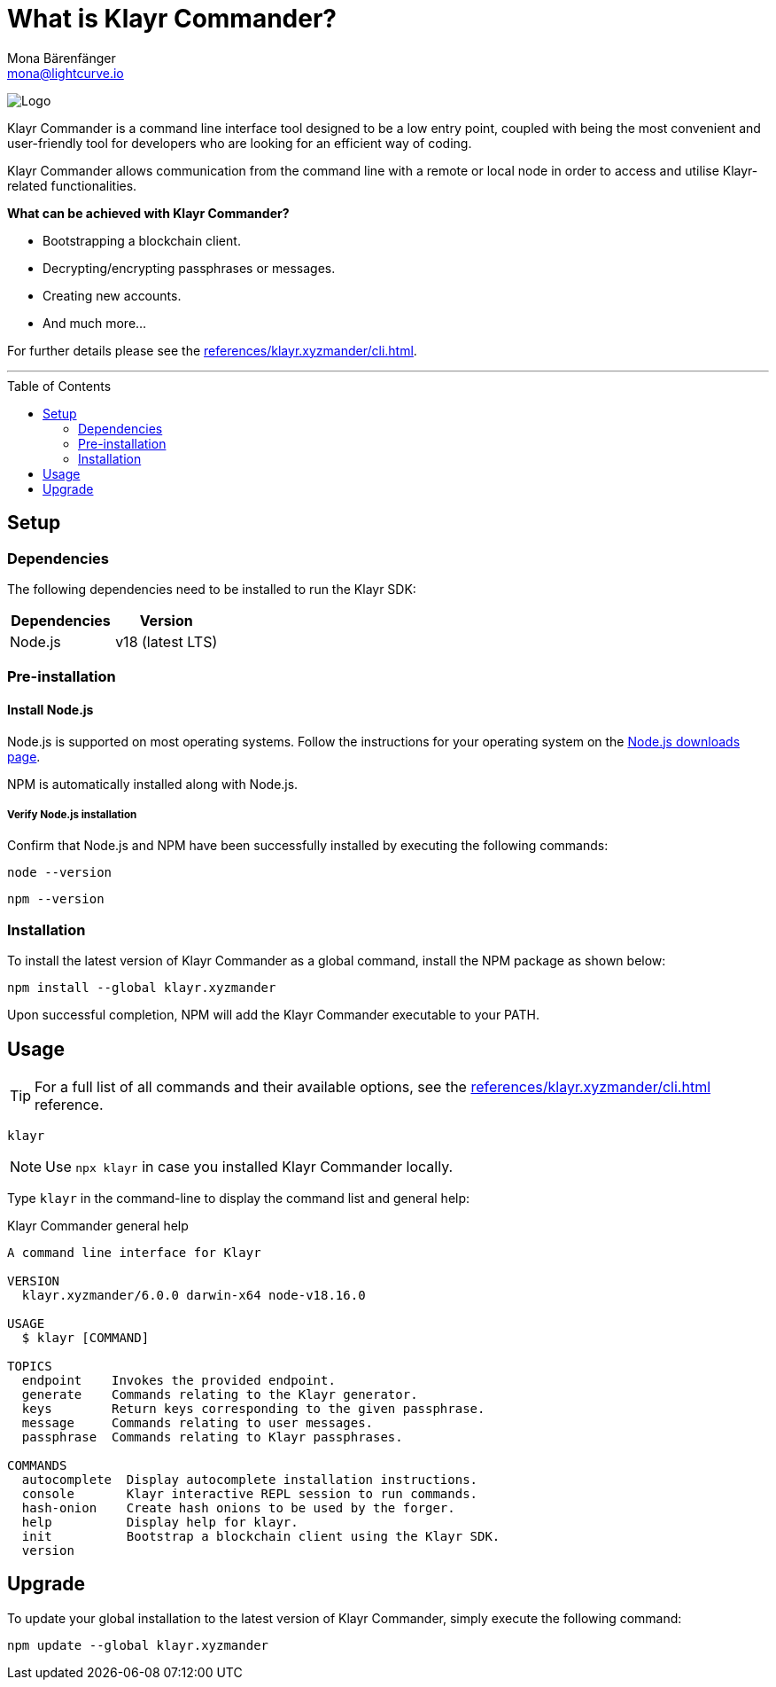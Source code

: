 = What is Klayr Commander?
Mona Bärenfänger <mona@lightcurve.io>
// Settings
:toc: preamble
:imagesdir: ../../../assets/images
// URLs
:url_nodejs_download: https://nodejs.org/en/download/
// Project URLs
:url_commander_cli: references/klayr.xyzmander/cli.adoc

image:banner_commander.png[Logo]

Klayr Commander is a command line interface tool designed to be a low entry point, coupled with being the most convenient and user-friendly tool for developers who are looking for an efficient way of coding.

Klayr Commander allows communication from the command line with a remote or local node in order to access and utilise Klayr-related functionalities.

*What can be achieved with Klayr Commander?*

* Bootstrapping a blockchain client.
* Decrypting/encrypting passphrases or messages.
* Creating new accounts.
* And much more...

For further details please see the xref:{url_commander_cli}[].

---

== Setup

=== Dependencies

The following dependencies need to be installed to run the Klayr SDK:

[options="header",]
|===
|Dependencies |Version
|Node.js | v18 (latest LTS)
|===

=== Pre-installation

==== Install Node.js

Node.js is supported on most operating systems.
Follow the instructions for your operating system on the {url_nodejs_download}[Node.js downloads page^].

NPM is automatically installed along with Node.js.

===== Verify Node.js installation

Confirm that Node.js and NPM have been successfully installed by executing the following commands:


[source,bash]
----
node --version
----

[source,bash]
----
npm --version
----

=== Installation

To install the latest version of Klayr Commander as a global command, install the NPM package as shown below:

[source,bash]
----
npm install --global klayr.xyzmander
----

Upon successful completion, NPM will add the Klayr Commander executable to your PATH.

== Usage

TIP: For a full list of all commands and their available options, see the xref:{url_commander_cli}[] reference.

[source,sh-session]
----
klayr
----

NOTE: Use `npx klayr` in case you installed Klayr Commander locally.

Type `klayr` in the command-line to display the command list and general help:

.Klayr Commander general help
[source,sh-session]
----
A command line interface for Klayr

VERSION
  klayr.xyzmander/6.0.0 darwin-x64 node-v18.16.0

USAGE
  $ klayr [COMMAND]

TOPICS
  endpoint    Invokes the provided endpoint.
  generate    Commands relating to the Klayr generator.
  keys        Return keys corresponding to the given passphrase.
  message     Commands relating to user messages.
  passphrase  Commands relating to Klayr passphrases.

COMMANDS
  autocomplete  Display autocomplete installation instructions.
  console       Klayr interactive REPL session to run commands.
  hash-onion    Create hash onions to be used by the forger.
  help          Display help for klayr.
  init          Bootstrap a blockchain client using the Klayr SDK.
  version
----

== Upgrade

To update your global installation to the latest version of Klayr Commander, simply execute the following command:

[source,bash]
----
npm update --global klayr.xyzmander
----
